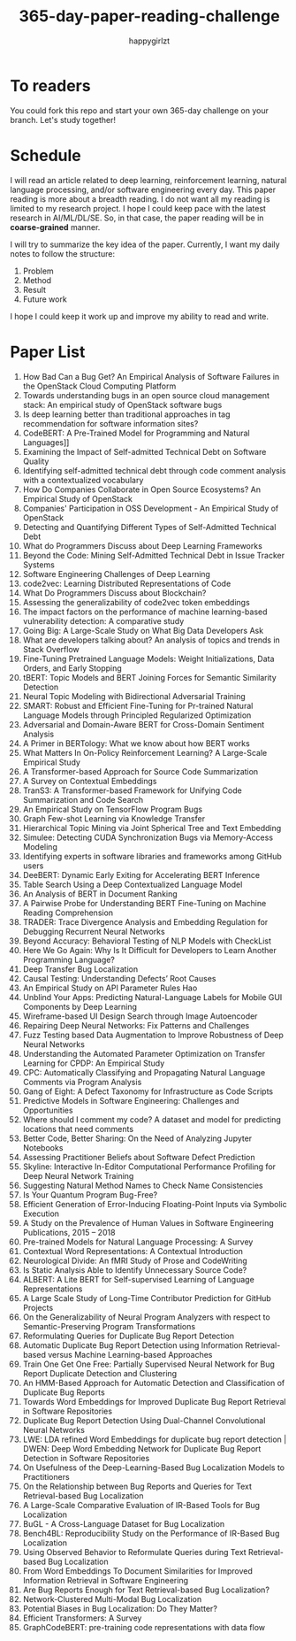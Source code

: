 #+TITLE: 365-day-paper-reading-challenge
#+AUTHOR: happygirlzt
#+DATETIME: 2020-06-26 Fri

* To readers
You could fork this repo and start your own 365-day challenge on your branch. Let's study together!

* Schedule
I will read an article related to deep learning, reinforcement learning, natural language processing, and/or software engineering every day. This paper reading is more about a breadth reading. I do not want all my reading is limited to my research project. I hope I could keep pace with the latest research in AI/ML/DL/SE. So, in that case, the paper reading will be in *coarse-grained* manner.

I will try to summarize the key idea of the paper. Currently, I want my daily notes to follow the structure:
1. Problem
2. Method
3. Result
4. Future work

I hope I could keep it work up and improve my ability to read and write.

* Paper List
1. How Bad Can a Bug Get? An Empirical Analysis of Software Failures in the OpenStack Cloud Computing Platform
2. Towards understanding bugs in an open source cloud management stack: An empirical study of OpenStack software bugs
3. Is deep learning better than traditional approaches in tag recommendation for software information sites?
4. CodeBERT: A Pre-Trained Model for Programming and Natural Languages]]
5. Examining the Impact of Self-admitted Technical Debt on Software Quality
6. Identifying self-admitted technical debt through code comment analysis with a contextualized vocabulary
7. How Do Companies Collaborate in Open Source Ecosystems? An Empirical Study of OpenStack
8. Companies' Participation in OSS Development - An Empirical Study of OpenStack
9. Detecting and Quantifying Different Types of Self-Admitted Technical Debt
10. What do Programmers Discuss about Deep Learning Frameworks
11. Beyond the Code: Mining Self-Admitted Technical Debt in Issue Tracker Systems
12. Software Engineering Challenges of Deep Learning
13. code2vec: Learning Distributed Representations of Code
14. What Do Programmers Discuss about Blockchain?
15. Assessing the generalizability of code2vec token embeddings
16. The impact factors on the performance of machine learning-based vulnerability detection: A comparative study
17. Going Big: A Large-Scale Study on What Big Data Developers Ask
18. What are developers talking about? An analysis of topics and trends in Stack Overflow
19. Fine-Tuning Pretrained Language Models: Weight Initializations, Data Orders, and Early Stopping
20. tBERT: Topic Models and BERT Joining Forces for Semantic Similarity Detection
21. Neural Topic Modeling with Bidirectional Adversarial Training
22. SMART: Robust and Efficient Fine-Tuning for Pr-trained Natural Language Models through Principled Regularized Optimization
23. Adversarial and Domain-Aware BERT for Cross-Domain Sentiment Analysis
24. A Primer in BERTology: What we know about how BERT works
25. What Matters In On-Policy Reinforcement Learning? A Large-Scale Empirical Study
26. A Transformer-based Approach for Source Code Summarization
27. A Survey on Contextual Embeddings
28. TranS3: A Transformer-based Framework for Unifying Code Summarization and Code Search
29. An Empirical Study on TensorFlow Program Bugs
30. Graph Few-shot Learning via Knowledge Transfer
31. Hierarchical Topic Mining via Joint Spherical Tree and Text Embedding
32. Simulee: Detecting CUDA Synchronization Bugs via Memory-Access Modeling
33. Identifying experts in software libraries and frameworks among GitHub users
34. DeeBERT: Dynamic Early Exiting for Accelerating BERT Inference
35. Table Search Using a Deep Contextualized Language Model
36. An Analysis of BERT in Document Ranking
37. A Pairwise Probe for Understanding BERT Fine-Tuning on Machine Reading Comprehension
38. TRADER: Trace Divergence Analysis and Embedding Regulation for Debugging Recurrent Neural Networks
39. Beyond Accuracy: Behavioral Testing of NLP Models with CheckList
40. Here We Go Again: Why Is It Difficult for Developers to Learn Another Programming Language?
41. Deep Transfer Bug Localization
42. Causal Testing: Understanding Defects’ Root Causes
43. An Empirical Study on API Parameter Rules Hao
44. Unblind Your Apps: Predicting Natural-Language Labels for Mobile GUI Components by Deep Learning
45. Wireframe-based UI Design Search through Image Autoencoder
46. Repairing Deep Neural Networks: Fix Patterns and Challenges
47. Fuzz Testing based Data Augmentation to Improve Robustness of Deep Neural Networks
48. Understanding the Automated Parameter Optimization on Transfer Learning for CPDP: An Empirical Study
49. CPC: Automatically Classifying and Propagating Natural Language Comments via Program Analysis
50. Gang of Eight: A Defect Taxonomy for Infrastructure as Code Scripts
51. Predictive Models in Software Engineering: Challenges and Opportunities
52. Where should I comment my code? A dataset and model for predicting locations that need comments
53. Better Code, Better Sharing: On the Need of Analyzing Jupyter Notebooks
54. Assessing Practitioner Beliefs about Software Defect Prediction
55. Skyline: Interactive In-Editor Computational Performance Profiling for Deep Neural Network Training
56. Suggesting Natural Method Names to Check Name Consistencies
57. Is Your Quantum Program Bug-Free?
58. Efficient Generation of Error-Inducing Floating-Point Inputs via Symbolic Execution
59. A Study on the Prevalence of Human Values in Software Engineering Publications, 2015 – 2018
60. Pre-trained Models for Natural Language Processing: A Survey
61. Contextual Word Representations: A Contextual Introduction
62. Neurological Divide: An fMRI Study of Prose and CodeWriting
63. Is Static Analysis Able to Identify Unnecessary Source Code?
64. ALBERT: A Lite BERT for Self-supervised Learning of Language Representations
65. A Large Scale Study of Long-Time Contributor Prediction for GitHub Projects
66. On the Generalizability of Neural Program Analyzers with respect to Semantic-Preserving Program Transformations
67. Reformulating Queries for Duplicate Bug Report Detection
68. Automatic Duplicate Bug Report Detection using Information Retrieval-based versus Machine Learning-based Approaches
69. Train One Get One Free: Partially Supervised Neural Network for Bug Report Duplicate Detection and Clustering
70. An HMM-Based Approach for Automatic Detection and Classification of Duplicate Bug Reports
71. Towards Word Embeddings for Improved Duplicate Bug Report Retrieval in Software Repositories
72. Duplicate Bug Report Detection Using Dual-Channel Convolutional Neural Networks
73. LWE: LDA refined Word Embeddings for duplicate bug report detection | DWEN: Deep Word Embedding Network for Duplicate Bug Report Detection in Software Repositories
74. On Usefulness of the Deep-Learning-Based Bug Localization Models to Practitioners
75. On the Relationship between Bug Reports and Queries for Text Retrieval-based Bug Localization
76. A Large-Scale Comparative Evaluation of IR-Based Tools for Bug Localization
77. BuGL - A Cross-Language Dataset for Bug Localization
78. Bench4BL: Reproducibility Study on the Performance of IR-Based Bug Localization
79. Using Observed Behavior to Reformulate Queries during Text Retrieval-based Bug Localization
80. From Word Embeddings To Document Similarities for Improved Information Retrieval in Software Engineering
81. Are Bug Reports Enough for Text Retrieval-based Bug Localization?
82. Network-Clustered Multi-Modal Bug Localization
83. Potential Biases in Bug Localization: Do They Matter?
84. Efficient Transformers: A Survey
85. GraphCodeBERT: pre-training code representations with data flow
